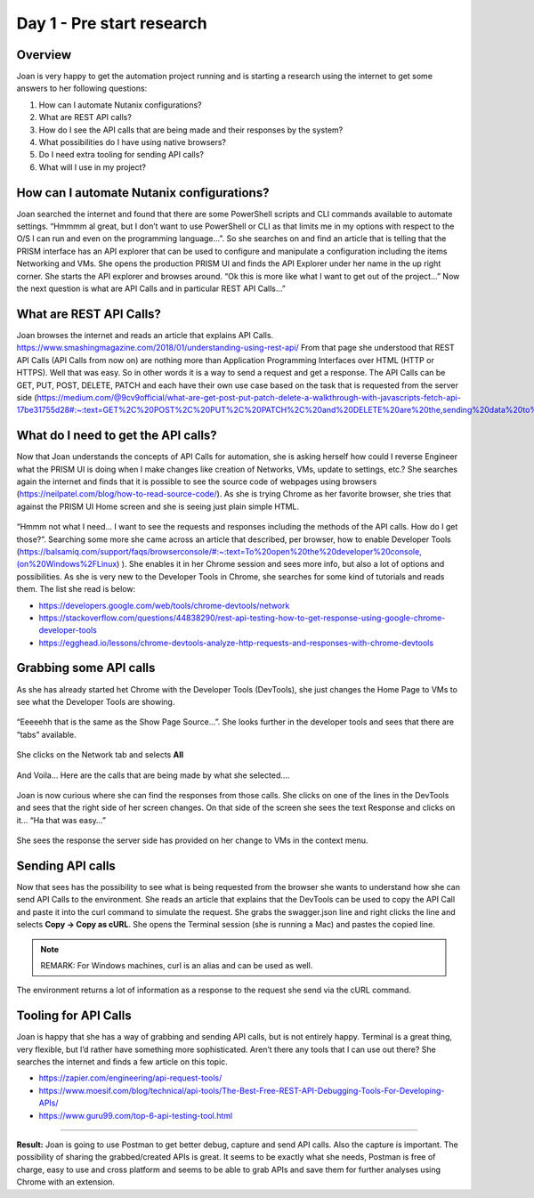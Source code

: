 .. _day1:

-------------
Day 1 - Pre start research
-------------

Overview
^^^^^^^^

Joan is very happy to get the automation project running and is starting a research using the internet to get some answers to her following questions:

#. How can I automate Nutanix configurations?
#. What are REST API calls?
#. How do I see the API calls that are being made and their responses by the system?
#. What possibilities do I have using native browsers?
#. Do I need extra tooling for sending API calls?
#. What will I use in my project?

How can I automate Nutanix configurations?
^^^^^^^^^^^^^^^^^^^^^^^^^^^^^^^^^^^^^^^^^^

Joan searched the internet and found that there are some PowerShell scripts and CLI commands available to automate settings. “Hmmmm al great, but I don’t want to use PowerShell or CLI as that limits me in my options with respect to the O/S I can run and even on the programming language...”. So she searches on and find an article that is telling that the PRISM interface has an API explorer that can be used to configure and manipulate a configuration including the items Networking and VMs. She opens the production PRISM UI and finds the API Explorer under her name in the up right corner. She starts the API explorer and browses around. “Ok this is more like what I want to get out of the project...” Now the next question is what are API Calls and in particular REST API Calls...”

What are REST API Calls?
^^^^^^^^^^^^^^^^^^^^^^^^

Joan browses the internet and reads an article that explains API Calls. https://www.smashingmagazine.com/2018/01/understanding-using-rest-api/ From that page she understood that REST API Calls (API Calls from now on) are nothing more than Application Programming Interfaces over HTML (HTTP or HTTPS). Well that was easy. So in other words it is a way to send a request and get a response. The API Calls can be GET, PUT, POST, DELETE, PATCH and each have their own use case based on the task that is requested from the server side (https://medium.com/@9cv9official/what-are-get-post-put-patch-delete-a-walkthrough-with-javascripts-fetch-api-17be31755d28#:~:text=GET%2C%20POST%2C%20PUT%2C%20PATCH%2C%20and%20DELETE%20are%20the,sending%20data%20to%20a%20server.&text=We'll%20also%20get%20our,for%20making%20requests%20to%20servers.)

What do I need to get the API calls?
^^^^^^^^^^^^^^^^^^^^^^^^^^^^^^^^^^^^
Now that Joan understands the concepts of API Calls for automation, she is asking herself how could I reverse Engineer what the PRISM UI is doing when I make changes like creation of Networks, VMs, update to settings, etc.? She searches again the internet and finds that it is possible to see the source code of webpages using browsers (https://neilpatel.com/blog/how-to-read-source-code/). As she is trying Chrome as her favorite browser, she tries that against the PRISM UI Home screen and she is seeing just plain simple HTML.

.. figure:: images/1.png

“Hmmm not what I need... I want to see the requests and responses including the methods of the API calls. How do I get those?”. Searching some more she came across an article that described, per browser, how to enable Developer Tools (https://balsamiq.com/support/faqs/browserconsole/#:~:text=To%20open%20the%20developer%20console,(on%20Windows%2FLinux) ). She enables it in her Chrome session and sees more info, but also a lot of options and possibilities. As she is very new to the Developer Tools in Chrome, she searches for some kind of tutorials and reads them. The list she read is below:

- https://developers.google.com/web/tools/chrome-devtools/network
- https://stackoverflow.com/questions/44838290/rest-api-testing-how-to-get-response-using-google-chrome-developer-tools
- https://egghead.io/lessons/chrome-devtools-analyze-http-requests-and-responses-with-chrome-devtools

Grabbing some API calls
^^^^^^^^^^^^^^^^^^^^^^^

As she has already started het Chrome with the Developer Tools (DevTools), she just changes the Home Page to VMs to see what the Developer Tools are showing. 

.. figure:: images/2.png

“Eeeeehh that is the same as the Show Page Source...”. She looks further in the developer tools and sees that there are “tabs” available.

.. figure:: images/3.png

She clicks on the Network tab and selects **All** 

.. figure:: images/4.png

And Voila… Here are the calls that are being made by what she selected….

.. figure:: images/5.png

Joan is now curious where she can find the responses from those calls. She clicks on one of the lines in the DevTools and sees that the right side of her screen changes. On that side of the screen she sees the text Response and clicks on it… “Ha that was easy…”

.. figure:: images/6.png

She sees the response the server side has provided on her change to VMs in the context menu.

Sending API calls
^^^^^^^^^^^^^^^^^

Now that sees has the possibility to see what is being requested from the browser she wants to understand how she can send API Calls to the environment. She reads an article that explains that the DevTools can be used to copy the API Call and paste it into the curl command to simulate the request. She grabs the swagger.json line and right clicks the line and selects **Copy -> Copy as cURL**. She opens the Terminal session (she is running a Mac) and pastes the copied line. 

.. figure:: images/7.png

.. note:: 
  REMARK: For Windows machines, curl is an alias and can be used as well.

.. figure:: images/8.png

The environment returns a lot of information as a response to the request she send via the cURL command.

.. figure:: images/9.png

Tooling for API Calls
^^^^^^^^^^^^^^^^^^^^^
Joan is happy that she has a way of grabbing and sending API calls, but is not entirely happy. Terminal is a great thing, very flexible, but I’d rather have something more sophisticated. Aren’t there any tools that I can use out there? She searches the internet and finds a few article on this topic.

- https://zapier.com/engineering/api-request-tools/
- https://www.moesif.com/blog/technical/api-tools/The-Best-Free-REST-API-Debugging-Tools-For-Developing-APIs/
- https://www.guru99.com/top-6-api-testing-tool.html

------

**Result:** Joan is going to use Postman to get better debug, capture and send API calls. Also the capture is important. The possibility of sharing the grabbed/created APIs is great. It seems to be exactly what she needs, Postman is free of charge, easy to use and cross platform and seems to be able to grab APIs and save them for further analyses using Chrome with an extension.
